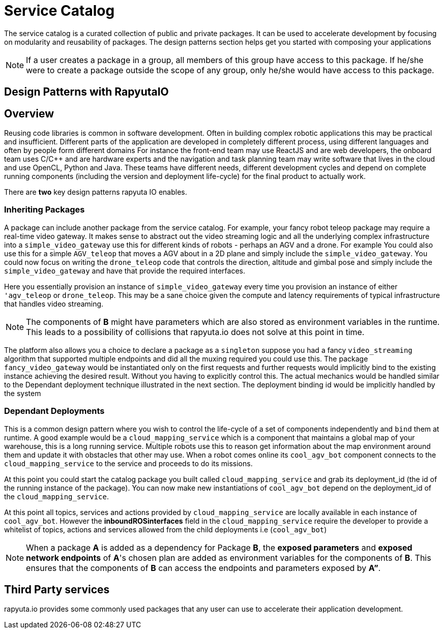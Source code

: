 = Service Catalog

The service catalog is a curated collection of public and private packages. It can be used to accelerate development by focusing on modularity and
reusability of packages. The design patterns section helps get you started with composing your applications

[NOTE]
If a user creates a package in a group, all members of this group have access to this package. If he/she were to create a package outside the scope
of any group, only he/she would have access to this package.

== Design Patterns with RapyutaIO

== Overview
Reusing code libraries is common in software development. Often in building complex robotic applications this may be practical and insufficient. 
Different parts of the application are developed in completely different process, using different languages and often by people form different domains
For instance the front-end team may use ReactJS and are web developers, the onboard team uses C/C++ and are hardware experts and the navigation and task planning team may write software that lives in the cloud and use OpenCL, Python and Java. These teams have different needs, different development cycles and depend on complete running components (including the version and deployment life-cycle) for the final product to actually work.

There are *two* key design patterns rapyuta IO enables.

=== Inheriting Packages
A package can include another package from the service catalog. 
For example, your fancy robot teleop package may require a real-time video gateway.
It makes sense to abstract out the video streaming logic and all the underlying complex infrastructure into a `simple_video_gateway` use this for different kinds of robots - perhaps an AGV and a drone. For example You could also use this for a simple `AGV_teleop` that moves a AGV about in a 2D plane and simply include the `simple_video_gateway`. You could now focus on writing the `drone_teleop` code that controls the direction, altitude and  gimbal pose and simply include the `simple_video_gateway` and have that provide the required interfaces.

Here you essentially provision an instance of `simple_video_gateway` every time you provision an instance of either `'agv_teleop` or `drone_teleop`. This may be a sane choice given the compute and latency requirements of typical infrastructure that handles video streaming. 


[NOTE]
The components of *B* might have parameters which are also stored as environment variables in the runtime. This leads to a possibility of collisions that
rapyuta.io does not solve at this point in time.

The platform also allows you a choice to declare a package as a `singleton` suppose you had a fancy `video_streaming` algorithm that supported multiple endpoints and did all the muxing required you could use this. The package `fancy_video_gateway` would be instantiated only on the first requests and further requests would implicitly bind to the existing instance achieving the desired result. Without you having to explicitly control this. The actual mechanics would be handled similar to the Dependant deployment technique illustrated in the next section. The deployment binding id would be implicitly handled by the system

=== Dependant Deployments

This is a common design pattern where you wish to control the life-cycle of a set of components independently and `bind` them at runtime. A good  example would be a `cloud_mapping_service` which is a component that maintains a global map of your warehouse, this is a long running service. Multiple robots use this to reason get information about the map environment around them and update it with obstacles that other may use. When a robot comes online its `cool_agv_bot` component connects to the `cloud_mapping_service` to the service and proceeds to do its missions.

At this point you could start the catalog package you built called `cloud_mapping_service` and grab its deployment_id (the id of the running instance of the package). You can now make new instantiations of `cool_agv_bot` depend on the deployment_id of the `cloud_mapping_service`.

At this point all topics, services and actions provided by `cloud_mapping_service` are locally available in each instance of `cool_agv_bot`. 
However the *inboundROSinterfaces* field in the `cloud_mapping_service` require the developer to provide a whitelist of topics, actions and services allowed from the child deployments i.e (`cool_agv_bot`)

[NOTE]
When a package *A* is added as a dependency for Package *B*, the *exposed parameters* and *exposed network endpoints* of *A*'s chosen plan are added as environment variables for the components of *B*. This ensures that the components of *B* can access the endpoints and parameters exposed
by *A”*.


== Third Party services
rapyuta.io provides some commonly used packages that any user can use to accelerate their application development. 
